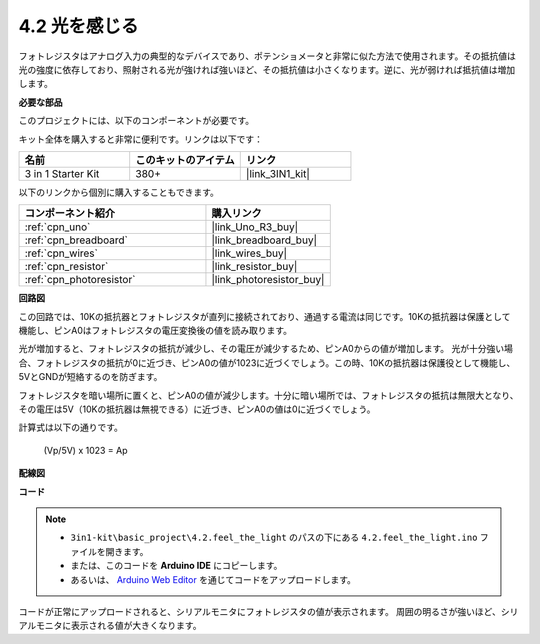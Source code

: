 .. _ar_photoresistor:

4.2 光を感じる
===========================

フォトレジスタはアナログ入力の典型的なデバイスであり、ポテンショメータと非常に似た方法で使用されます。その抵抗値は光の強度に依存しており、照射される光が強ければ強いほど、その抵抗値は小さくなります。逆に、光が弱ければ抵抗値は増加します。

**必要な部品**

このプロジェクトには、以下のコンポーネントが必要です。

キット全体を購入すると非常に便利です。リンクは以下です：

.. list-table::
    :widths: 20 20 20
    :header-rows: 1

    *   - 名前
        - このキットのアイテム
        - リンク
    *   - 3 in 1 Starter Kit
        - 380+
        - |link_3IN1_kit|

以下のリンクから個別に購入することもできます。

.. list-table::
    :widths: 30 20
    :header-rows: 1

    *   - コンポーネント紹介
        - 購入リンク

    *   - :ref:`cpn_uno`
        - |link_Uno_R3_buy|
    *   - :ref:`cpn_breadboard`
        - |link_breadboard_buy|
    *   - :ref:`cpn_wires`
        - |link_wires_buy|
    *   - :ref:`cpn_resistor`
        - |link_resistor_buy|
    *   - :ref:`cpn_photoresistor`
        - |link_photoresistor_buy|

**回路図**

.. image:: img/circuit_5.2_light.png

この回路では、10Kの抵抗器とフォトレジスタが直列に接続されており、通過する電流は同じです。10Kの抵抗器は保護として機能し、ピンA0はフォトレジスタの電圧変換後の値を読み取ります。

光が増加すると、フォトレジスタの抵抗が減少し、その電圧が減少するため、ピンA0からの値が増加します。
光が十分強い場合、フォトレジスタの抵抗が0に近づき、ピンA0の値が1023に近づくでしょう。この時、10Kの抵抗器は保護役として機能し、5VとGNDが短絡するのを防ぎます。

フォトレジスタを暗い場所に置くと、ピンA0の値が減少します。十分に暗い場所では、フォトレジスタの抵抗は無限大となり、その電圧は5V（10Kの抵抗器は無視できる）に近づき、ピンA0の値は0に近づくでしょう。

計算式は以下の通りです。

    (Vp/5V) x 1023 = Ap

**配線図**

.. image:: img/feel_the_light_bb.jpg
    :width: 600
    :align: center

**コード**

.. note::

    * ``3in1-kit\basic_project\4.2.feel_the_light`` のパスの下にある ``4.2.feel_the_light.ino`` ファイルを開きます。
    * または、このコードを **Arduino IDE** にコピーします。
    
    * あるいは、 `Arduino Web Editor <https://docs.arduino.cc/cloud/web-editor/tutorials/getting-started/getting-started-web-editor>`_ を通じてコードをアップロードします。

.. raw:: html

    <iframe src=https://create.arduino.cc/editor/sunfounder01/e1bc4c8b-788e-4bfe-a0a1-532d4fdc7753/preview?embed style="height:510px;width:100%;margin:10px 0" frameborder=0></iframe>
    
コードが正常にアップロードされると、シリアルモニタにフォトレジスタの値が表示されます。
周囲の明るさが強いほど、シリアルモニタに表示される値が大きくなります。
